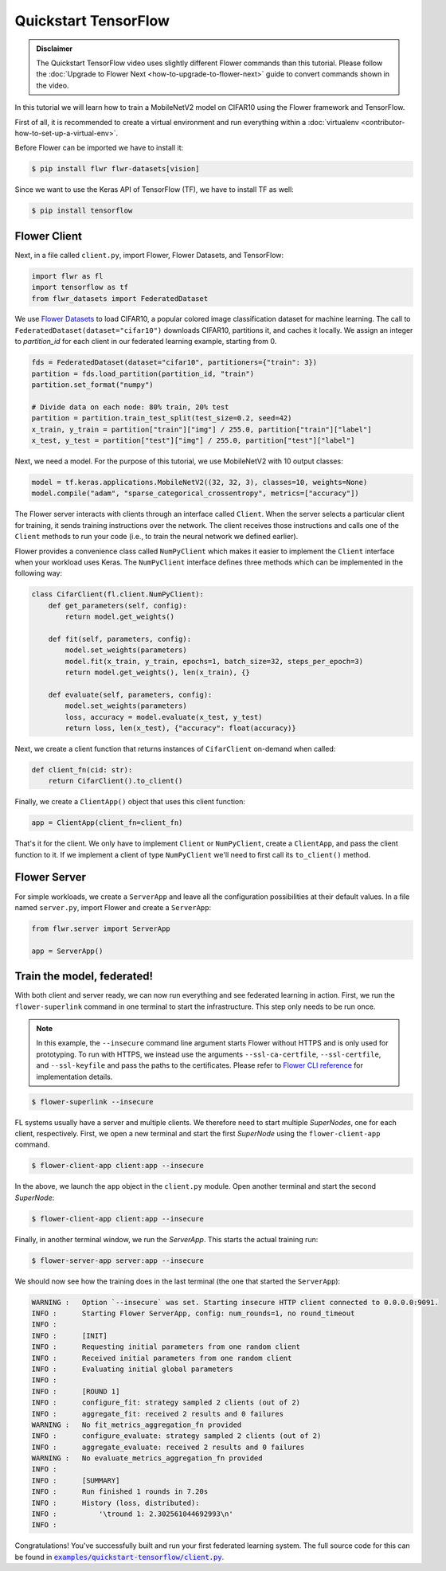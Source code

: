 .. _quickstart-tensorflow:

#######################
 Quickstart TensorFlow
#######################

.. meta::
   :description: Check out this Federated Learning quickstart tutorial for using Flower with TensorFlow to train a MobileNetV2 model on CIFAR-10.

.. youtube:: FGTc2TQq7VM # :width: 100%

.. admonition:: Disclaimer
   :class: important

   The Quickstart TensorFlow video uses slightly different Flower
   commands than this tutorial. Please follow the :doc:`Upgrade to
   Flower Next <how-to-upgrade-to-flower-next>` guide to convert
   commands shown in the video.

In this tutorial we will learn how to train a MobileNetV2 model on
CIFAR10 using the Flower framework and TensorFlow.

First of all, it is recommended to create a virtual environment and run
everything within a :doc:`virtualenv
<contributor-how-to-set-up-a-virtual-env>`.

Before Flower can be imported we have to install it:

.. code:: shell

   $ pip install flwr flwr-datasets[vision]

Since we want to use the Keras API of TensorFlow (TF), we have to
install TF as well:

.. code:: shell

   $ pip install tensorflow

***************
 Flower Client
***************

Next, in a file called ``client.py``, import Flower, Flower Datasets,
and TensorFlow:

.. code:: python

   import flwr as fl
   import tensorflow as tf
   from flwr_datasets import FederatedDataset

We use `Flower Datasets <https://flower.ai/docs/datasets/>`_ to load
CIFAR10, a popular colored image classification dataset for machine
learning. The call to ``FederatedDataset(dataset="cifar10")`` downloads
CIFAR10, partitions it, and caches it locally. We assign an integer to
`partition_id` for each client in our federated learning example,
starting from 0.

.. code:: python

   fds = FederatedDataset(dataset="cifar10", partitioners={"train": 3})
   partition = fds.load_partition(partition_id, "train")
   partition.set_format("numpy")

   # Divide data on each node: 80% train, 20% test
   partition = partition.train_test_split(test_size=0.2, seed=42)
   x_train, y_train = partition["train"]["img"] / 255.0, partition["train"]["label"]
   x_test, y_test = partition["test"]["img"] / 255.0, partition["test"]["label"]

Next, we need a model. For the purpose of this tutorial, we use
MobileNetV2 with 10 output classes:

.. code:: python

   model = tf.keras.applications.MobileNetV2((32, 32, 3), classes=10, weights=None)
   model.compile("adam", "sparse_categorical_crossentropy", metrics=["accuracy"])

The Flower server interacts with clients through an interface called
``Client``. When the server selects a particular client for training, it
sends training instructions over the network. The client receives those
instructions and calls one of the ``Client`` methods to run your code
(i.e., to train the neural network we defined earlier).

Flower provides a convenience class called ``NumPyClient`` which makes
it easier to implement the ``Client`` interface when your workload uses
Keras. The ``NumPyClient`` interface defines three methods which can be
implemented in the following way:

.. code:: python

   class CifarClient(fl.client.NumPyClient):
       def get_parameters(self, config):
           return model.get_weights()

       def fit(self, parameters, config):
           model.set_weights(parameters)
           model.fit(x_train, y_train, epochs=1, batch_size=32, steps_per_epoch=3)
           return model.get_weights(), len(x_train), {}

       def evaluate(self, parameters, config):
           model.set_weights(parameters)
           loss, accuracy = model.evaluate(x_test, y_test)
           return loss, len(x_test), {"accuracy": float(accuracy)}

Next, we create a client function that returns instances of
``CifarClient`` on-demand when called:

.. code:: python

   def client_fn(cid: str):
       return CifarClient().to_client()

Finally, we create a ``ClientApp()`` object that uses this client
function:

.. code:: python

   app = ClientApp(client_fn=client_fn)

That's it for the client. We only have to implement ``Client`` or
``NumPyClient``, create a ``ClientApp``, and pass the client function to
it. If we implement a client of type ``NumPyClient`` we'll need to first
call its ``to_client()`` method.

***************
 Flower Server
***************

For simple workloads, we create a ``ServerApp`` and leave all the
configuration possibilities at their default values. In a file named
``server.py``, import Flower and create a ``ServerApp``:

.. code:: python

   from flwr.server import ServerApp

   app = ServerApp()

*****************************
 Train the model, federated!
*****************************

With both client and server ready, we can now run everything and see
federated learning in action. First, we run the ``flower-superlink``
command in one terminal to start the infrastructure. This step only
needs to be run once.

.. admonition:: Note
   :class: note

   In this example, the ``--insecure`` command line argument starts
   Flower without HTTPS and is only used for prototyping. To run with
   HTTPS, we instead use the arguments ``--ssl-ca-certfile``,
   ``--ssl-certfile``, and ``--ssl-keyfile`` and pass the paths to the
   certificates. Please refer to `Flower CLI reference
   <ref-api-cli.html#flower-superlink>`_ for implementation details.

.. code:: shell

   $ flower-superlink --insecure

FL systems usually have a server and multiple clients. We therefore need
to start multiple `SuperNodes`, one for each client, respectively.
First, we open a new terminal and start the first `SuperNode` using the
``flower-client-app`` command.

.. code:: shell

   $ flower-client-app client:app --insecure

In the above, we launch the ``app`` object in the ``client.py`` module.
Open another terminal and start the second `SuperNode`:

.. code:: shell

   $ flower-client-app client:app --insecure

Finally, in another terminal window, we run the `ServerApp`. This starts
the actual training run:

.. code:: shell

   $ flower-server-app server:app --insecure

We should now see how the training does in the last terminal (the one
that started the ``ServerApp``):

.. code:: shell

   WARNING :   Option `--insecure` was set. Starting insecure HTTP client connected to 0.0.0.0:9091.
   INFO :      Starting Flower ServerApp, config: num_rounds=1, no round_timeout
   INFO :
   INFO :      [INIT]
   INFO :      Requesting initial parameters from one random client
   INFO :      Received initial parameters from one random client
   INFO :      Evaluating initial global parameters
   INFO :
   INFO :      [ROUND 1]
   INFO :      configure_fit: strategy sampled 2 clients (out of 2)
   INFO :      aggregate_fit: received 2 results and 0 failures
   WARNING :   No fit_metrics_aggregation_fn provided
   INFO :      configure_evaluate: strategy sampled 2 clients (out of 2)
   INFO :      aggregate_evaluate: received 2 results and 0 failures
   WARNING :   No evaluate_metrics_aggregation_fn provided
   INFO :
   INFO :      [SUMMARY]
   INFO :      Run finished 1 rounds in 7.20s
   INFO :      History (loss, distributed):
   INFO :          '\tround 1: 2.302561044692993\n'
   INFO :

Congratulations! You've successfully built and run your first federated
learning system. The full source code for this can be found in
|quickstart_tf_link|_.

.. |quickstart_tf_link| replace::

   :code:`examples/quickstart-tensorflow/client.py`

.. _quickstart_tf_link: https://github.com/adap/flower/blob/main/examples/quickstart-tensorflow/client.py
